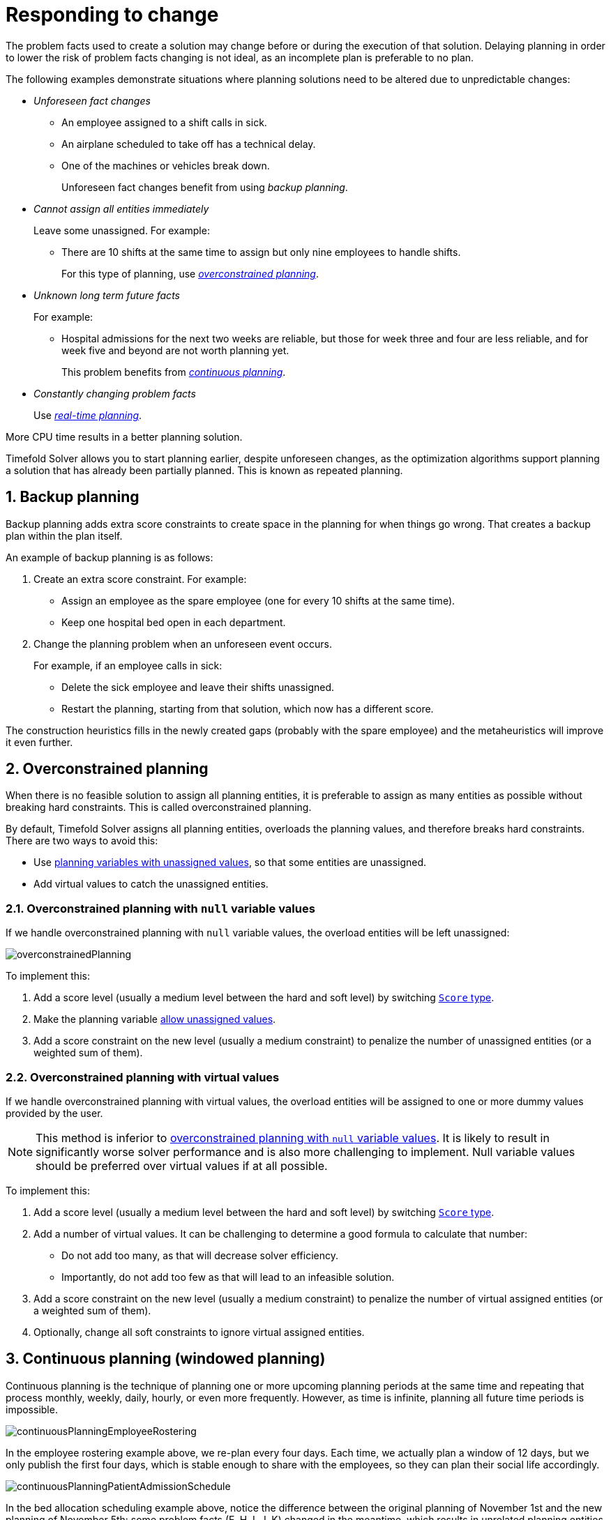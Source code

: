 [#respondingToChange]
= Responding to change
:page-aliases: repeated-planning/repeated-planning.adoc
:doctype: book
:sectnums:
:icons: font

The problem facts used to create a solution may change before or during the execution of that solution.
Delaying planning in order to lower the risk of problem facts changing is not ideal,
as an incomplete plan is preferable to no plan.

The following examples demonstrate situations where planning solutions need to be altered due to unpredictable changes:

* _Unforeseen fact changes_

** An employee assigned to a shift calls in sick.
** An airplane scheduled to take off has a technical delay.
** One of the machines or vehicles break down.
+
Unforeseen fact changes benefit from using _backup planning_.

* _Cannot assign all entities immediately_
+
Leave some unassigned. For example:
+
** There are 10 shifts at the same time to assign but only nine employees to handle shifts.
+
For this type of planning, use <<overconstrainedPlanning,_overconstrained planning_>>.

* _Unknown long term future facts_
+
For example:

** Hospital admissions for the next two weeks are reliable, but those for week three and four are less reliable, and for week five and beyond are not worth planning yet.
+
This problem benefits from <<continuousPlanning,_continuous planning_>>.

* _Constantly changing problem facts_
+
Use <<realTimePlanning,_real-time planning_>>.

More CPU time results in a better planning solution.

Timefold Solver allows you to start planning earlier, despite unforeseen changes,
as the optimization algorithms support planning a solution that has already been partially planned.
This is known as repeated planning.


[#backupPlanning]
== Backup planning

Backup planning adds extra score constraints to create space in the planning for when things go wrong. That creates a backup plan within the plan itself.

An example of backup planning is as follows:

. Create an extra score constraint. For example:
+
* Assign an employee as the spare employee (one for every 10 shifts at the same time).
* Keep one hospital bed open in each department.
. Change the planning problem when an unforeseen event occurs.
+
For example, if an employee calls in sick:
+
* Delete the sick employee and leave their shifts unassigned.
* Restart the planning, starting from that solution, which now has a different score.

The construction heuristics fills in the newly created gaps (probably with the spare employee) and the metaheuristics will improve it even further.


[#overconstrainedPlanning]
== Overconstrained planning

When there is no feasible solution to assign all planning entities, it is preferable to assign as many entities as possible without breaking hard constraints.
This is called overconstrained planning.

By default, Timefold Solver assigns all planning entities, overloads the planning values, and therefore breaks hard constraints.
There are two ways to avoid this:

* Use xref:using-timefold-solver/modeling-planning-problems.adoc#planningVariableAllowingUnassigned[planning variables with unassigned values],
so that some entities are unassigned.
* Add virtual values to catch the unassigned entities.


[#overconstrainedPlanningWithNullValues]
=== Overconstrained planning with `null` variable values

If we handle overconstrained planning with `null` variable values, the overload entities will be left unassigned:

image::responding-to-change/overconstrainedPlanning.png[align="center"]

To implement this:

. Add a score level (usually a medium level between the hard and soft level) by switching xref:constraints-and-score/overview.adoc#scoreType[`Score` type].
. Make the planning variable xref:using-timefold-solver/modeling-planning-problems.adoc#planningVariableAllowingUnassigned[allow unassigned values].
. Add a score constraint on the new level (usually a medium constraint) to penalize the number of unassigned entities (or a weighted sum of them).


[#overconstrainedPlanningWithVirtualValues]
=== Overconstrained planning with virtual values

If we handle overconstrained planning with virtual values,
the overload entities will be assigned to one or more dummy values provided by the user.

[NOTE]
====
This method is inferior to xref:overconstrainedPlanningWithNullValues[overconstrained planning with `null` variable values].
It is likely to result in significantly worse solver performance and is also more challenging to implement.
Null variable values should be preferred over virtual values if at all possible.
====

To implement this:

. Add a score level (usually a medium level between the hard and soft level) by switching xref:constraints-and-score/overview.adoc#scoreType[`Score` type].
. Add a number of virtual values. It can be challenging to determine a good formula to calculate that number:
** Do not add too many, as that will decrease solver efficiency.
** Importantly, do not add too few as that will lead to an infeasible solution.
. Add a score constraint on the new level (usually a medium constraint) to penalize the number of virtual assigned entities (or a weighted sum of them).
. Optionally, change all soft constraints to ignore virtual assigned entities.


[#continuousPlanning]
== Continuous planning (windowed planning)

Continuous planning is the technique of planning one or more upcoming planning periods at the same time
and repeating that process monthly, weekly, daily, hourly, or even more frequently.
However, as time is infinite, planning all future time periods is impossible.

image::responding-to-change/continuousPlanningEmployeeRostering.png[align="center"]

In the employee rostering example above, we re-plan every four days.
Each time, we actually plan a window of 12 days, but we only publish the first four days,
which is stable enough to share with the employees, so they can plan their social life accordingly.

image::responding-to-change/continuousPlanningPatientAdmissionSchedule.png[align="center"]

In the bed allocation scheduling example above, notice the difference between the original planning of November 1st and the new planning of November 5th:
some problem facts (F, H, I, J, K) changed in the meantime, which results in unrelated planning entities (G) changing too.

The planning window can be split up in several stages:

* _History_
+
Immutable past time periods.
It contains only pinned entities.
+
** Recent historic entities can also affect score constraints that apply to movable entities.
For example, in employee rostering, an employee that has worked the last three historic weekends in a row
should not be assigned to three more weekends in a row, because he requires a one free weekend per month.
** Do not load all historic entities in memory:
even though pinned entities do not affect solving performance, they can cause out of memory problems when the data grows to years.
Only load those that might still affect the current constraints with a good safety margin.

* _Published_
+
Upcoming time periods that have been published.
They contain only <<pinnedPlanningEntities,pinned>> and/or <<nonvolatileReplanning,semi-movable>> planning entities.
+
** The published schedule has been shared with the business.
For example, in employee rostering, the employees will use this schedule to plan their personal lives,
so they require a publish notice of for example 3 weeks in advance.
Normal planning will not change that part of schedule.
+
Changing that schedule later is disruptive, but were exceptions force us to do them anyway (for example someone calls in sick), do change this part of the planning while minimizing disruption with <<nonvolatileReplanning,non-disruptive replanning>>.

* _Draft_
+
Upcoming time periods after the published time periods that can change freely.
They contain movable planning entities, except for any that are pinned for other reasons (such as being <<pinDownPlanningEntities,pinned by a user>>).
+
** The first part of the draft, called _the final draft_, will be published, so these planning entities can change one last time.
The publishing frequency, for example once per week, determines the number of time periods that change from _draft_ to _published_.
** The latter time periods of the _draft_ are likely change again in later planning efforts,
especially if some of the problem facts change by then (for example employee Ann can't work on one of those days).
+
Despite that these latter planning entities might still change a lot, we can't leave them out for later, because we would risk _painting ourselves into a corner_.
For example, in employee rostering, we could have all our rare skilled employees working the last 5 days of the week that gets published,
which won't reduce the score of that week, but will make it impossible for us to deliver a feasible schedule the next week.
So the draft length needs to be longer than the part that will be published first.
** That draft part is usually not shared with the business yet, because it is too volatile and it would only raise false expectations.
However, it is stored in the database and used as a starting point for the next solver.

* _Unplanned_ (out of scope)
+
Planning entities that are not in the current planning window.
+
** If the planning window is too small to plan all entities, you're dealing with <<overconstrainedPlanning,overconstrained planning>>.
** If xref:design-patterns/design-patterns.adoc#assigningTimeToPlanningEntities[time is a planning variable], the size of the planning window is determined dynamically,
in which case the _unplanned_ stage is not applicable.

image::responding-to-change/continuousPublishingWithRotation.png[align="center"]

[#pinnedPlanningEntities]
=== Pinned planning entities

A pinned planning entity doesn't change during solving.
This is commonly used by users to pin down one or more specific assignments and force Timefold Solver to schedule around those fixed assignments.

[#pinDownPlanningEntities]
==== Pin down planning entities with `@PlanningPin`

To pin some planning entities down, add an `@PlanningPin` annotation on a boolean getter or field of the planning entity class.
That boolean is `true` if the entity is pinned down to its current planning values and `false` otherwise.

. Add the `@PlanningPin` annotation on a `boolean`:
+
[tabs]
====
Java::
+
[source,java,options="nowrap"]
----
@PlanningEntity
public class Lecture {

    private boolean pinned;
    ...

    @PlanningPin
    public boolean isPinned() {
        return pinned;
    }

    ...
}
----

Python::
+
[source,python,options="nowrap"]
----
@planning_entity
class Lecture:
    pinned: Annotated[bool, PlanningPin]
----
====

In the example above, if `pinned` is `true`,
the lecture will not be assigned to another period or room (even if the current period and rooms fields are `null`).

[#configureAPinningFilter]
===== Configure a `PinningFilter`

Alternatively, to pin some planning entities down, add a `PinningFilter` that returns `true` if an entity is pinned, and `false` if it is movable.
This is more flexible and more verbose than the `@PlanningPin` approach.

For example, on the employee scheduling quickstart:

. Add the `PinningFilter`:
+
[tabs]
====
Java::
+
[source,java,options="nowrap"]
----
public class ShiftPinningFilter implements PinningFilter<EmployeeSchedule, Shift> {

    @Override
    public boolean accept(EmployeeSchedule employeeSchedule, Shift shift) {
        ScheduleState scheduleState = employeeSchedule.getScheduleState();
        return !scheduleState.isDraft(shift);
    }
}
----

Python::
+
[source,python,options="nowrap"]
----
def is_shift_pinned(employee_schedule: 'EmployeeSchedule', shift: 'Shift') -> bool:
    schedule_state = employee_schedule.schedule_state
    return not schedule_state.is_draft(shift)
----
====

. Configure the `PinningFilter`:
+
[tabs]
====
Java::
+
[source,java,options="nowrap"]
----
@PlanningEntity(pinningFilter = ShiftPinningFilter.class)
public class Shift {
    ...
}
----

Python::
+
[source,python,options="nowrap"]
----
@planning_entity(pinning_filter=is_entity_pinned)
class Shift:
    ...
----
====

[#partiallyPinnedPlanningListVariable]
==== Pinning a planning list variable

There are cases where pinning only a part of xref:using-timefold-solver/modeling-planning-problems.adoc#planningListVariable[planning list variable] is necessary.
For example, if some customer visits have already happened but are still in the list,
it makes sense to pin them down.

To achieve that, use a `@PlanningPinToIndex` annotation instead:

[tabs]
====
Java::
+
[source,java,options="nowrap"]
----
@PlanningEntity
public class Vehicle {

    ...

    @PlanningListVariable
    protected List<Customer> customers = ...; // Includes some customers.
    @PlanningPinToIndex
    protected int firstUnpinnedIndex = 1;

    ...

}
----

Python::
+
[source,python,options="nowrap"]
----
@planning_entity
class Vehicle:
    ...
    customers: Annotated[list[Customer], PlanningListVariable] = ...  # Includes some customers.
    first_unpinned_index: Annotated[int, PlanningPinToIndex] = 1
    ...
----
====

When `@PlanningPinToIndex` is used, the list is split in two parts.

- The first part, with indexes less than `firstUnpinnedIndex`, is pinned.
In the example above, it means that the first element of the list can not be moved from its position.
Nothing will be added before it, and it will not be removed from the list.
It will forever stay as the first element of the list.
- The second part, starting with `firstUnpinnedIndex` and ending where the list ends, is movable.
Items can be freely added, removed and reordered in this part of the list.

This means that, if the `@PlanningPinToIndex` is zero (`0`), the list is fully modifiable.
Consequently, if the `@PlanningPinToIndex` is equal to the size of the list,
all the contents of the list are pinned,
but the list can still be extended by adding to the end of the list.

To pin the entire list, preventing any modifications to the list whatsoever,
<<pinDownPlanningEntities, `@PlanningPin`>> needs to be used on the entity itself.

[#nonvolatileReplanning]
=== Nonvolatile replanning to minimize disruption (semi-movable planning entities)

Replanning an existing plan can be very disruptive.
If the plan affects humans (such as employees, drivers, ...), very disruptive changes are often undesirable.
In such cases, nonvolatile replanning helps by restricting planning freedom:
the gain of changing a plan must be higher than the disruption it causes.
This is usually implemented by taxing all planning entities that change.

image::responding-to-change/nonDisruptiveReplanning.png[align="center"]

In conference scheduling, the entity has both a planning variable `timeslot` and its original value ``publishedTimeslot``:

[tabs]
====
Java::
+
[source,java,options="nowrap"]
----
@PlanningEntity
public class Talk {

    ...

    @PlanningVariable
    private Timeslot timeslot;

    private Timeslot publishedTimeslot;

    ...
}
----

Python::
+
[source,python,options="nowrap"]
----
@planning_entity
class Talk:
    ...
    timeslot: Annotated[Timeslot | None, PlanningVariable]
    published_timeslot: Timeslot | None
    ...
----
====

During planning, the planning variable `timeslot` changes.
By writing a constraint comparing it with the `publishedTimeslot`, a change in plan can be penalized:

[tabs]
====
Java::
+
[source,java,options="nowrap"]
----
    Constraint publishedTimeslot(ConstraintFactory factory) {
        return factory.forEach(Talk.class)
                .filter(talk -> talk.getPublishedTimeslot() != null
                        && talk.getTimeslot() != talk.getPublishedTimeslot())
                .penalize(HardSoftScore.ofSoft(1000))
                .asConstraint("Published timeslot");
    }
----

Python::
+
[source,python,options="nowrap"]
----
def published_timeslot(factory: ConstraintFactory) -> Constraint:
    return (factory.for_each(Talk)
                   .filter(lambda talk: talk.published_timeslot is not None
                           and talk.timeslot != talk.published_timeslot)
                   .penalize(HardSoftScore.of_soft(1000))
                   .as_constraint("Published timeslot")
    )
----
====

By configuring a penalty weight of `-1000` we can express that a solution will only be accepted
if it improves the soft score for at least `1000` points per variable changed (or if it improves the hard score).


[#realTimePlanning]
== Real-time planning

To do real-time planning, combine the following planning techniques:

* <<backupPlanning,Backup planning>> - adding extra score constraints to allow for unforeseen changes.
* <<continuousPlanning,Continuous planning>> - planning for one or more future planning periods.
* Short planning windows.
+
This lowers the burden of real-time planning.

As time passes, the problem itself changes.
Consider the vehicle routing use case:

image::responding-to-change/realTimePlanningVehicleRouting.png[align="center"]

In the example above, three customers are added at different times (``07:56``, `08:02` and ``08:45``), after the original customer set finished solving at `07:55`, and in some cases, after the vehicles have already left.

Timefold Solver can handle such scenarios with `ProblemChange` (in combination with <<pinnedPlanningEntities,pinned planning entities>>).

[#problemChange]
=== `ProblemChange`

While the `Solver` is solving, one of the problem facts or planning entities may be changed by an outside event.
For example, an airplane is delayed and needs the runway at a later time.

[IMPORTANT]
====
Do not change the problem fact instances used by the `Solver` while it is solving (from another thread or even in the same thread), as that will corrupt it.
====

Add a `ProblemChange` to the `Solver`, which it executes in the solver thread as soon as possible.
For example:

[tabs]
====
Java::
+
[source,java,options="nowrap"]
----
public interface Solver<Solution_> {

    ...

    void addProblemChange(ProblemChange<Solution_> problemChange);

    boolean isEveryProblemChangeProcessed();

    ...

}
----

Python::
+
[source,python,options="nowrap"]
----
class Solver(Generic[Solution_]):
    ...
    def add_problem_change(self, problem_change: ProblemChange[Solution_]) -> None:
        ...

    def is_every_problem_change_processed(self) -> bool:
        ...
----
====

Similarly, you can pass the `ProblemChange` to the `SolverManager`:

[tabs]
====
Java::
+
[source,java,options="nowrap"]
----
public interface SolverManager<Solution_, ProblemId_> {

    ...

    CompletableFuture<Void> addProblemChange(ProblemId_ problemId, ProblemChange<Solution_> problemChange);

    ...

}
----

Python::
+
[source,python,options="nowrap"]
----
class SolverManager(Generic[Solution_, ProblemId_]):
    ...
    def add_problem_change(self, problem_id: ProblemId_, problem_change: ProblemChange[Solution_]) -> Awaitable[None]:
        ...
----
====

and the `SolverJob`:

[tabs]
====
Java::
+
[source,java,options="nowrap"]
----
public interface SolverJob<Solution_, ProblemId_> {

    ...

    CompletableFuture<Void> addProblemChange(ProblemChange<Solution_> problemChange);

    ...

}
----

Python::
+
[source,python,options="nowrap"]
----
class SolverJob(Generic[Solution_, ProblemId_]):
    ...
    def add_problem_change(self, problem_change: ProblemChange[Solution_]) -> Awaitable[None]:
        ...
----
====

Notice the method returns `CompletableFuture<Void>`, which is completed when a user-defined `Consumer` accepts
the best solution containing this problem change.

[tabs]
====
Java::
+
[source,java,options="nowrap"]
----
public interface ProblemChange<Solution_> {

    void doChange(Solution_ workingSolution, ProblemChangeDirector problemChangeDirector);

}
----

Python::
+
[source,python,options="nowrap"]
----
class ProblemChange(Generic[Solution_], ABC):
    @abstractmethod
    def do_change(self, working_solution: Solution_, problem_change_director: ProblemChangeDirector) -> None:
        ...
----
====

[WARNING]
====
The `ProblemChangeDirector` must be updated with any change on the problem facts of planning entities in a `ProblemChange`.
====

To write a `ProblemChange` correctly,
it is important to understand the behavior of xref:using-timefold-solver/modeling-planning-problems.adoc#cloningASolution[a planning clone].

A planning clone of a solution must fulfill these requirements:

* The clone must represent the same planning problem.
Usually it reuses the same instances of the problem facts and problem fact collections as the original.

* The clone must use different, cloned instances of the entities and entity collections.
Changes to an original Solution entity’s variables must not affect its clone.

When implementing problem changes, consider the following:

. Any change in a `ProblemChange` must be done on the `@PlanningSolution` instance of ``scoreDirector.getWorkingSolution()``.

. The `workingSolution` is xref:using-timefold-solver/modeling-planning-problems.adoc#cloningASolution[a planning clone] of the ``BestSolutionChangedEvent``'s ``bestSolution``.
* The `workingSolution` in the `Solver` is never the same solution instance as in the rest of your application: it is a planning clone.
* A planning clone also clones the planning entities and planning entity collections.
+
Thus, any change on the planning entities must happen on the `workingSolution` instance passed to the `ProblemChange.doChange(Solution_ workingSolution, ProblemChangeDirector problemChangeDirector)` method.

. Use the method `ProblemChangeDirector.lookUpWorkingObject()` to translate and retrieve the working solution's instance of an object.
This requires xref:using-timefold-solver/modeling-planning-problems.adoc#planningId[annotating a property of that class as the @PlanningId].

. A planning clone does not clone the problem facts, nor the problem fact collections.
_Therefore the ``__workingSolution__`` and the ``__bestSolution__`` share the same problem fact instances and the same problem fact list instances._
+
Any problem fact or problem fact list changed by a `ProblemChange` must be problem cloned first (which can imply rerouting references in other problem facts and planning entities).
Otherwise, if the `workingSolution` and `bestSolution` are used in different threads (for example a solver thread and a GUI event thread), a race condition can occur.

[#cloningSolutionsToAvoidRaceConditions]
==== Cloning solutions to avoid race conditions in real-time planning

Many types of changes can leave a planning entity uninitialized, resulting in a partially initialized solution. This is acceptable, provided the first solver phase can handle it.

All construction heuristics solver phases can handle a partially initialized solution, so it is recommended to configure such a solver phase as the first phase.

image::responding-to-change/realTimePlanningConcurrencySequenceDiagram.png[align="center"]

The process occurs as follows:

. The `Solver` stops.
. Runs the `ProblemChange`.
. **restarts**.
+
This is a _warm start_ because its initial solution is the adjusted best solution of the previous run.

. Each solver phase runs again.
+
This implies the construction heuristic runs again,
but because little or no planning variables are uninitialized
(unless you have a xref:using-timefold-solver/modeling-planning-problems.adoc#planningVariableAllowingUnassigned[planning variable with unassigned values]),
it finishes much quicker than in a cold start.

. Each configured `Termination` resets (both in solver and phase configuration), but a previous call to `terminateEarly()` is not undone.
+
`Termination` is not usually configured (except in daemon mode); instead, `Solver.terminateEarly()` is called when the results are needed. Alternatively, configure a `Termination` and use the daemon mode in combination with `xref:optimization-algorithms/optimization-algorithms.adoc#SolverEventListener[BestSolutionChangedEvent]` as described in the following section.


[#daemon]
=== Daemon: `solve()` does not return

In real-time planning, it is often useful to have a solver thread wait when it runs out of work, and immediately resume solving a problem once new problem fact changes are added.
Putting the `Solver` in daemon mode has the following effects:

* If the ``Solver``'s `Termination` terminates, it does not return from `solve()`, but blocks its thread instead (which frees up CPU power).
** Except for ``terminateEarly()``, which does make it return from ``solve()``, freeing up system resources and allowing an application to shutdown gracefully.
** If a `Solver` starts with an empty planning entity collection, it waits in the blocked state immediately.
* If a `ProblemChange` is added, it goes into the running state, applies the `ProblemChange` and runs the `Solver` again.

To use the `Solver` in daemon mode:

. Enable `daemon` mode on the `Solver`:
+
[source,xml,options="nowrap"]
----
<solver xmlns="https://timefold.ai/xsd/solver" xmlns:xsi="http://www.w3.org/2001/XMLSchema-instance"
    xsi:schemaLocation="https://timefold.ai/xsd/solver https://timefold.ai/xsd/solver/solver.xsd">
  <daemon>true</daemon>
  ...
</solver>
----
+
[WARNING]
====
Do not forget to call `Solver.terminateEarly()` when your application needs to shutdown to avoid killing the solver thread unnaturally.
====

. Subscribe to the `xref:optimization-algorithms/optimization-algorithms.adoc#SolverEventListener[BestSolutionChangedEvent]` to process new best solutions found by the solver thread.
+
A `BestSolutionChangedEvent` does not guarantee that every `ProblemChange` has been processed already,
nor that the solution is initialized and feasible.

. To ignore ``BestSolutionChangedEvent``s with such invalid solutions, do the following:
+
[tabs]
====
Java::
+
[source,java,options="nowrap"]
----
    public void bestSolutionChanged(BestSolutionChangedEvent<VehicleRoutePlan> event) {
        if (event.isEveryProblemChangeProcessed()
                // Ignore infeasible (including uninitialized) solutions
                && event.getNewBestSolution().getScore().isFeasible()) {
            ...
        }
    }
----

Python::
+
[source,python,options="nowrap"]
----
def on_best_solution_changed(event: BestSolutionChangedEvent[VehicleRoutePlan]) -> None:
    if (event.is_every_problem_change_processed
            # Ignore infeasible (including uninitialized) solutions
            and event.new_best_score.is_feasible):
        ...
----
====

. Use `Score.isSolutionInitialized()` instead of `Score.isFeasible()` to only ignore uninitialized solutions,
but do accept infeasible solutions too.


[#recommendedFitAPI]
[#assignmentRecommendationAPI]
== Responding to adhoc changes

[NOTE]
====
This feature is currently not supported in Timefold Solver for Python.
====

With <<realTimePlanning,real-time planning>>, we can respond to a continuous stream of external changes.
However, it is often necessary to respond to adhoc changes too,
for example when a call center operator needs to arrange an appointment with a customer.
In such cases, it is not necessary to use the full power of real-time planning.
Instead, immediate response to the customer and a selection of available time windows are more important.
This is where _Assignment Recommendation API_ comes in.

The Assignment Recommendation API allows you to quickly respond to adhoc changes,
while providing a selection of the best available options for fitting the change in the existing schedule.
It doesn't use the full xref:optimization-algorithms/optimization-algorithms.adoc#localSearch[local search algorithm].
Instead,
it uses a simple xref:optimization-algorithms/optimization-algorithms.adoc#constructionHeuristics[greedy algorithm]
together with xref:constraints-and-score/performance.adoc#incrementalScoreCalculationPerformance[incremental calculation].
This combination allows the API to find the best possible fit within the existing solution in a matter of milliseconds,
even for large planning problems.

Once the customer has accepted one of the available options
and the change has been reflected in the solution,
the full xref:optimization-algorithms/optimization-algorithms.adoc#localSearch[local search algorithm]
can be used to optimize the entire solution around this change.
This would be an example of <<continuousPlanning,continuous planning>>.

[#usingRecommendedFitAPI]
[#usingAssignmentRecommendationAPI]
=== Using the Assignment Recommendation API

The Assignment Recommendation API requires an entity to be evaluated for assignment:

[source,java,options="nowrap"]
----
EmployeeSchedule employeeSchedule = ...; // Our planning solution.
Shift unassignedShift = new Shift(...); // A new shift needs to be assigned.
employeeSchedule.getShifts().add(unassignedShift);
----

If the entity is unassigned, then it must be the only unassigned entity in the planning solution.
The `SolutionManager` is then used to retrieve the recommended assignments for this entity:

[source,java,options="nowrap"]
----
SolutionManager<EmployeeSchedule, HardSoftScore> solutionManager = ...;
List<RecommendedAssignment<Employee, HardSoftScore>> recommendations =
    solutionManager.recommendAssignment(employeeSchedule, unassignedShift, Shift::getEmployee);
----

Breaking this down, we have:

- `employeeSchedule`, the planning solution.
- `unassignedShift`, the uninitialized entity, which is part of the planning solution.
- `Shift::getEmployee`, a function extracting the planning variable from the entity,
also called a "proposition function".
- `List<RecommendedAssignment<Employee, HardSoftScore>>`, the list of recommended employees to assign to the shift,
in the order of decreasing preference.
Each recommendation contains the employee and the difference in score caused by assigning the employee to the shift.
This difference has the full explanatory power of xref:constraints-and-score/understanding-the-score.adoc#scoreAnalysis[score analysis].

This list of recommendations can be used to present the operator with a selection of available options,
as it is fully serializable to JSON and can be sent to a web browser or mobile app.
The operator can then select the best available recommendation and assign the employee to the shift,
represented here by the necessary backend code:

[source,java,options="nowrap"]
----
RecommendedAssignment<Employee, HardSoftScore> bestRecommendation = recommendations.get(0);
Employee bestEmployee = bestRecommendation.proposition();
unassignedShift.setEmployee(bestEmployee);
----

If required, <<continuousPlanning,continuous planning>> can be used to optimize the entire solution afterwards.

[NOTE]
====
Assignment Recommendation API requires the `SolutionManager` to be configured
with a xref:optimization-algorithms/optimization-algorithms.adoc#constructionHeuristics[construction heuristic] as the first phase,
as it uses that construction heuristic to find the best fit.
If there are multiple construction heuristics phases in the xref:using-timefold-solver/configuration.adoc#solverConfiguration[solver configuration],
or if the first phase is not a construction heuristic
(perhaps a xref:optimization-algorithms/optimization-algorithms.adoc#customSolverPhase[custom initializer]),
the API will fail fast.
====


[#usingMutableTypesInPropositionFunction]
=== Using mutable types in the proposition function

In the previous example,
we used a simple proposition function that extracts the planning variable from the entity.
However,
it is also possible to use a more complex proposition function that extracts the entire planning entity,
or any values that will mutate as the solver tries to find the best fit.
In that case, there are some caveats to consider.

The solver will try to find the best fit for the uninitialized entity,
and it will start from the solution it received on input.
Before trying the next value to assign, it will first return to that original solution.
The consequence of this is that if our proposition function returns any values that change during this process,
those changes will also affect the previously processed propositions.
In other words, if we decide to return the entire entity from the proposition function,
we will find that each of the final recommendations is the same.
And because the solver will return to the original solution after trying the last value,
the final recommendation will be unassigned,
defeating the purpose of the API.
Consider the following example:

[source,java,options="nowrap"]
----
SolutionManager<EmployeeSchedule, HardSoftScore> solutionManager = ...;
List<RecommendedAssignment<Shift, HardSoftScore>> recommendations =
    solutionManager.recommendAssignment(employeeSchedule, unassignedShift, shift -> shift);
----

The proposition function (`shift -> shift`) returns the entire `Shift` entity.
Because of the behavior described above,
every `RecommendedAssignment` in the `recommendations` list will point to the same `unassignedShift`,
and its `employee` variable will be `null`.
This is not what we want,
because none of the `RecommendedAssignment` instances give us the `Employee` we need to assign to the shift.

To avoid this,
the proposition function should preferably return a value that does not change during the process,
such as the planning variable instead of the entire entity.
If it's necessary to return a value that could be mutated by the solver,
we should make a defensive copy.


[#multiStagePlanning]
== Multi-stage planning

In multi-stage planning, complex planning problems are broken down in multiple stages.
A typical example is train scheduling, where one department decides where and when a train will arrive or depart
and another department assigns the operators to the actual train cars or locomotives.

Each stage has its own solver configuration (and therefore its own ``SolverFactory``):

image::responding-to-change/multiStagePlanning.png[align="center"]

Planning problems with different publication deadlines must use multi-stage planning.
But problems with the same publication deadline, solved by different organizational groups
are also initially better off with multi-stage planning, because of Conway's law
and the high risk associated with unifying such groups.

Similarly to xref:optimization-algorithms/optimization-algorithms.adoc#partitionedSearch[Partitioned Search], multi-stage planning leads to suboptimal results.
Nevertheless, it might be beneficial in order to simplify the maintenance, ownership, and help to start a project.

Do not confuse multi-stage planning with xref:optimization-algorithms/optimization-algorithms.adoc#solverPhase[multi-phase solving].
